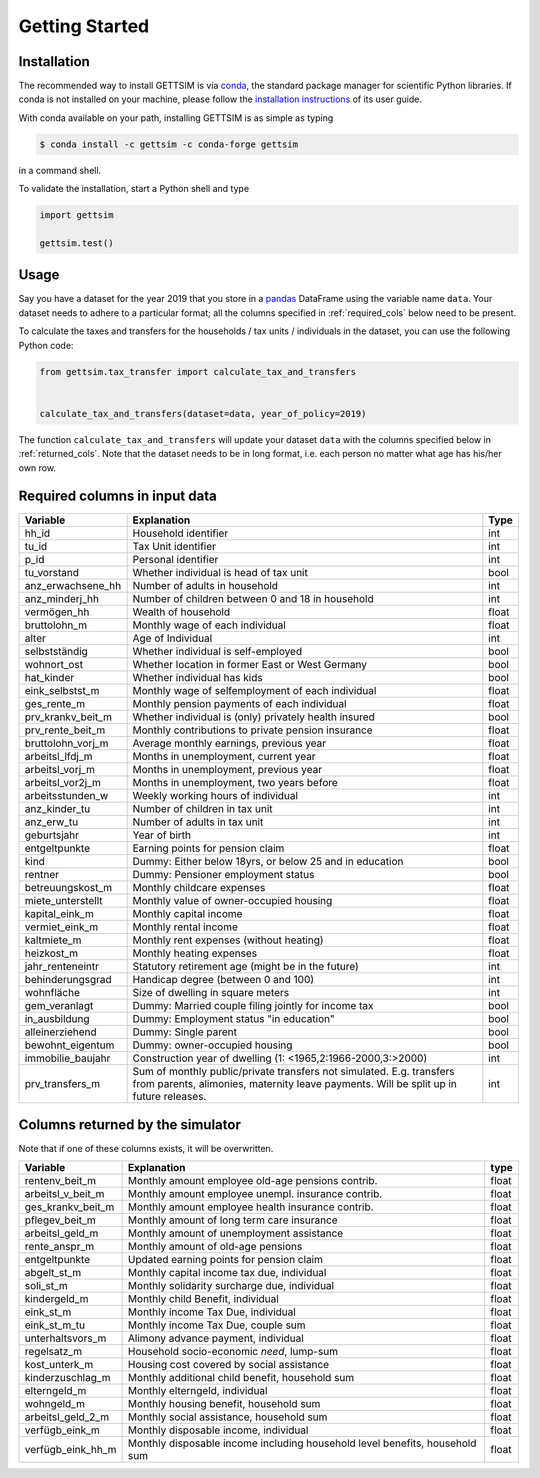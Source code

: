 Getting Started
===============

Installation
------------

The recommended way to install GETTSIM is via `conda <https://conda.io/>`_, the
standard package manager for scientific Python libraries. If conda is not installed on
your machine, please follow the `installation instructions
<https://docs.conda.io/projects/conda/en/latest/user-guide/install/>`_ of its user
guide.

With conda available on your path, installing GETTSIM is as simple as typing

.. code-block:: bash

    $ conda install -c gettsim -c conda-forge gettsim

in a command shell.

To validate the installation, start a Python shell and type

.. code-block:: python

    import gettsim

    gettsim.test()


.. _usage:

Usage
-----

Say you have a dataset for the year 2019 that you store in a
`pandas <https://pandas.pydata.org/>`_ DataFrame using the variable name ``data``.
Your dataset needs to adhere to a particular format; all the columns specified in
:ref:`required_cols` below need to be present.

To calculate the taxes and transfers for the households / tax units / individuals in
the dataset, you can use the following Python code:

.. code-block:: python

    from gettsim.tax_transfer import calculate_tax_and_transfers


    calculate_tax_and_transfers(dataset=data, year_of_policy=2019)


The function ``calculate_tax_and_transfers`` will update your dataset ``data`` with the
columns specified below in :ref:`returned_cols`. Note that the dataset needs to be in
long format, i.e. each person no matter what age has his/her own row.


.. _required_cols:

Required columns in input data
-------------------------------

+---------------------+--------------------------------------------------------+-------+
|    Variable         | Explanation                                            | Type  |
+=====================+========================================================+=======+
| hh_id               | Household identifier                                   | int   |
+---------------------+--------------------------------------------------------+-------+
| tu_id               | Tax Unit identifier                                    | int   |
+---------------------+--------------------------------------------------------+-------+
| p_id                | Personal identifier                                    | int   |
+---------------------+--------------------------------------------------------+-------+
| tu_vorstand         | Whether individual is head of tax unit                 | bool  |
+---------------------+--------------------------------------------------------+-------+
| anz_erwachsene_hh   | Number of adults in household                          | int   |
+---------------------+--------------------------------------------------------+-------+
| anz_minderj_hh      | Number of children between 0 and 18 in household       | int   |
+---------------------+--------------------------------------------------------+-------+
| vermögen_hh         | Wealth of household                                    | float |
+---------------------+--------------------------------------------------------+-------+
| bruttolohn_m        | Monthly wage of each individual                        | float |
+---------------------+--------------------------------------------------------+-------+
| alter               | Age of Individual                                      | int   |
+---------------------+--------------------------------------------------------+-------+
| selbstständig       | Whether individual is self-employed                    | bool  |
+---------------------+--------------------------------------------------------+-------+
| wohnort_ost         | Whether location in former East or West Germany        | bool  |
+---------------------+--------------------------------------------------------+-------+
| hat_kinder          | Whether individual has kids                            | bool  |
+---------------------+--------------------------------------------------------+-------+
| eink_selbstst_m     | Monthly wage of selfemployment of each individual      | float |
+---------------------+--------------------------------------------------------+-------+
| ges_rente_m         | Monthly pension payments of each individual            | float |
+---------------------+--------------------------------------------------------+-------+
| prv_krankv_beit_m   | Whether individual is (only) privately health insured  | bool  |
+---------------------+--------------------------------------------------------+-------+
| prv_rente_beit_m    | Monthly contributions to private pension insurance     | float |
+---------------------+--------------------------------------------------------+-------+
| bruttolohn_vorj_m   | Average monthly earnings, previous year                | float |
+---------------------+--------------------------------------------------------+-------+
| arbeitsl_lfdj_m     | Months in unemployment, current year                   | float |
+---------------------+--------------------------------------------------------+-------+
| arbeitsl_vorj_m     | Months in unemployment, previous year                  | float |
+---------------------+--------------------------------------------------------+-------+
| arbeitsl_vor2j_m    | Months in unemployment, two years before               | float |
+---------------------+--------------------------------------------------------+-------+
| arbeitsstunden_w    | Weekly working hours of individual                     | int   |
+---------------------+--------------------------------------------------------+-------+
| anz_kinder_tu       | Number of children in tax unit                         | int   |
+---------------------+--------------------------------------------------------+-------+
| anz_erw_tu          | Number of adults in tax unit                           | int   |
+---------------------+--------------------------------------------------------+-------+
| geburtsjahr         | Year of birth                                          | int   |
+---------------------+--------------------------------------------------------+-------+
| entgeltpunkte       | Earning points for pension claim                       | float |
+---------------------+--------------------------------------------------------+-------+
| kind                | Dummy: Either below 18yrs, or below 25 and in          | bool  |
|                     | education                                              |       |
+---------------------+--------------------------------------------------------+-------+
| rentner             | Dummy: Pensioner employment status                     | bool  |
+---------------------+--------------------------------------------------------+-------+
| betreuungskost_m    | Monthly childcare expenses                             | float |
+---------------------+--------------------------------------------------------+-------+
| miete_unterstellt   | Monthly value of owner-occupied housing                | float |
+---------------------+--------------------------------------------------------+-------+
| kapital_eink_m      | Monthly capital income                                 | float |
+---------------------+--------------------------------------------------------+-------+
| vermiet_eink_m      | Monthly rental income                                  | float |
+---------------------+--------------------------------------------------------+-------+
| kaltmiete_m         | Monthly rent expenses (without heating)                | float |
+---------------------+--------------------------------------------------------+-------+
| heizkost_m          | Monthly heating expenses                               | float |
+---------------------+--------------------------------------------------------+-------+
| jahr_renteneintr    | Statutory retirement age (might be in the future)      | int   |
+---------------------+--------------------------------------------------------+-------+
| behinderungsgrad    | Handicap degree (between 0 and 100)                    | int   |
+---------------------+--------------------------------------------------------+-------+
| wohnfläche          | Size of dwelling in square meters                      | int   |
+---------------------+--------------------------------------------------------+-------+
| gem_veranlagt       | Dummy: Married couple filing jointly for income tax    | bool  |
+---------------------+--------------------------------------------------------+-------+
| in_ausbildung       | Dummy: Employment status "in education"                | bool  |
+---------------------+--------------------------------------------------------+-------+
| alleinerziehend     | Dummy: Single parent                                   | bool  |
+---------------------+--------------------------------------------------------+-------+
| bewohnt_eigentum    | Dummy: owner-occupied housing                          | bool  |
+---------------------+--------------------------------------------------------+-------+
| immobilie_baujahr   | Construction year of dwelling                          | int   |
|                     | (1: <1965,2:1966-2000,3:>2000)                         |       |
+---------------------+--------------------------------------------------------+-------+
| prv_transfers_m     | Sum of monthly public/private transfers not simulated. | int   |
|                     | E.g. transfers from parents, alimonies, maternity      |       |
|                     | leave payments. Will be split up in future releases.   |       |
+---------------------+--------------------------------------------------------+-------+


.. _returned_cols:

Columns returned by the simulator
---------------------------------

Note that if one of these columns exists, it will be overwritten.

+-------------------------+----------------------------------------------------+-------+
|    Variable             | Explanation                                        | type  |
+=========================+====================================================+=======+
| rentenv_beit_m          | Monthly amount employee old-age pensions contrib.  | float |
+-------------------------+----------------------------------------------------+-------+
| arbeitsl_v_beit_m       | Monthly amount employee unempl. insurance contrib. | float |
+-------------------------+----------------------------------------------------+-------+
| ges_krankv_beit_m       | Monthly amount employee health insurance contrib.  | float |
+-------------------------+----------------------------------------------------+-------+
| pflegev_beit_m          | Monthly amount of long term care insurance         | float |
+-------------------------+----------------------------------------------------+-------+
| arbeitsl_geld_m         | Monthly amount of unemployment assistance          | float |
+-------------------------+----------------------------------------------------+-------+
| rente_anspr_m           | Monthly amount of old-age pensions                 | float |
+-------------------------+----------------------------------------------------+-------+
| entgeltpunkte           | Updated earning points for pension claim           | float |
+-------------------------+----------------------------------------------------+-------+
| abgelt_st_m             | Monthly capital income tax due, individual         | float |
+-------------------------+----------------------------------------------------+-------+
| soli_st_m               | Monthly solidarity surcharge due, individual       | float |
+-------------------------+----------------------------------------------------+-------+
| kindergeld_m            | Monthly child Benefit, individual                  | float |
+-------------------------+----------------------------------------------------+-------+
| eink_st_m               | Monthly income Tax Due, individual                 | float |
+-------------------------+----------------------------------------------------+-------+
| eink_st_m_tu            | Monthly income Tax Due, couple sum                 | float |
+-------------------------+----------------------------------------------------+-------+
| unterhaltsvors_m        | Alimony advance payment, individual                | float |
+-------------------------+----------------------------------------------------+-------+
| regelsatz_m             | Household socio-economic *need*, lump-sum          | float |
+-------------------------+----------------------------------------------------+-------+
| kost_unterk_m           | Housing cost covered by social assistance          | float |
+-------------------------+----------------------------------------------------+-------+
| kinderzuschlag_m        | Monthly additional child benefit, household sum    | float |
+-------------------------+----------------------------------------------------+-------+
| elterngeld_m            | Monthly elterngeld, individual                     | float |
+-------------------------+----------------------------------------------------+-------+
| wohngeld_m              | Monthly housing benefit, household sum             | float |
+-------------------------+----------------------------------------------------+-------+
| arbeitsl_geld_2_m       | Monthly social assistance, household sum           | float |
+-------------------------+----------------------------------------------------+-------+
| verfügb_eink_m          | Monthly disposable income, individual              | float |
+-------------------------+----------------------------------------------------+-------+
| verfügb_eink_hh_m       | Monthly disposable income including household      | float |
|                         | level benefits, household sum                      |       |
+-------------------------+----------------------------------------------------+-------+
